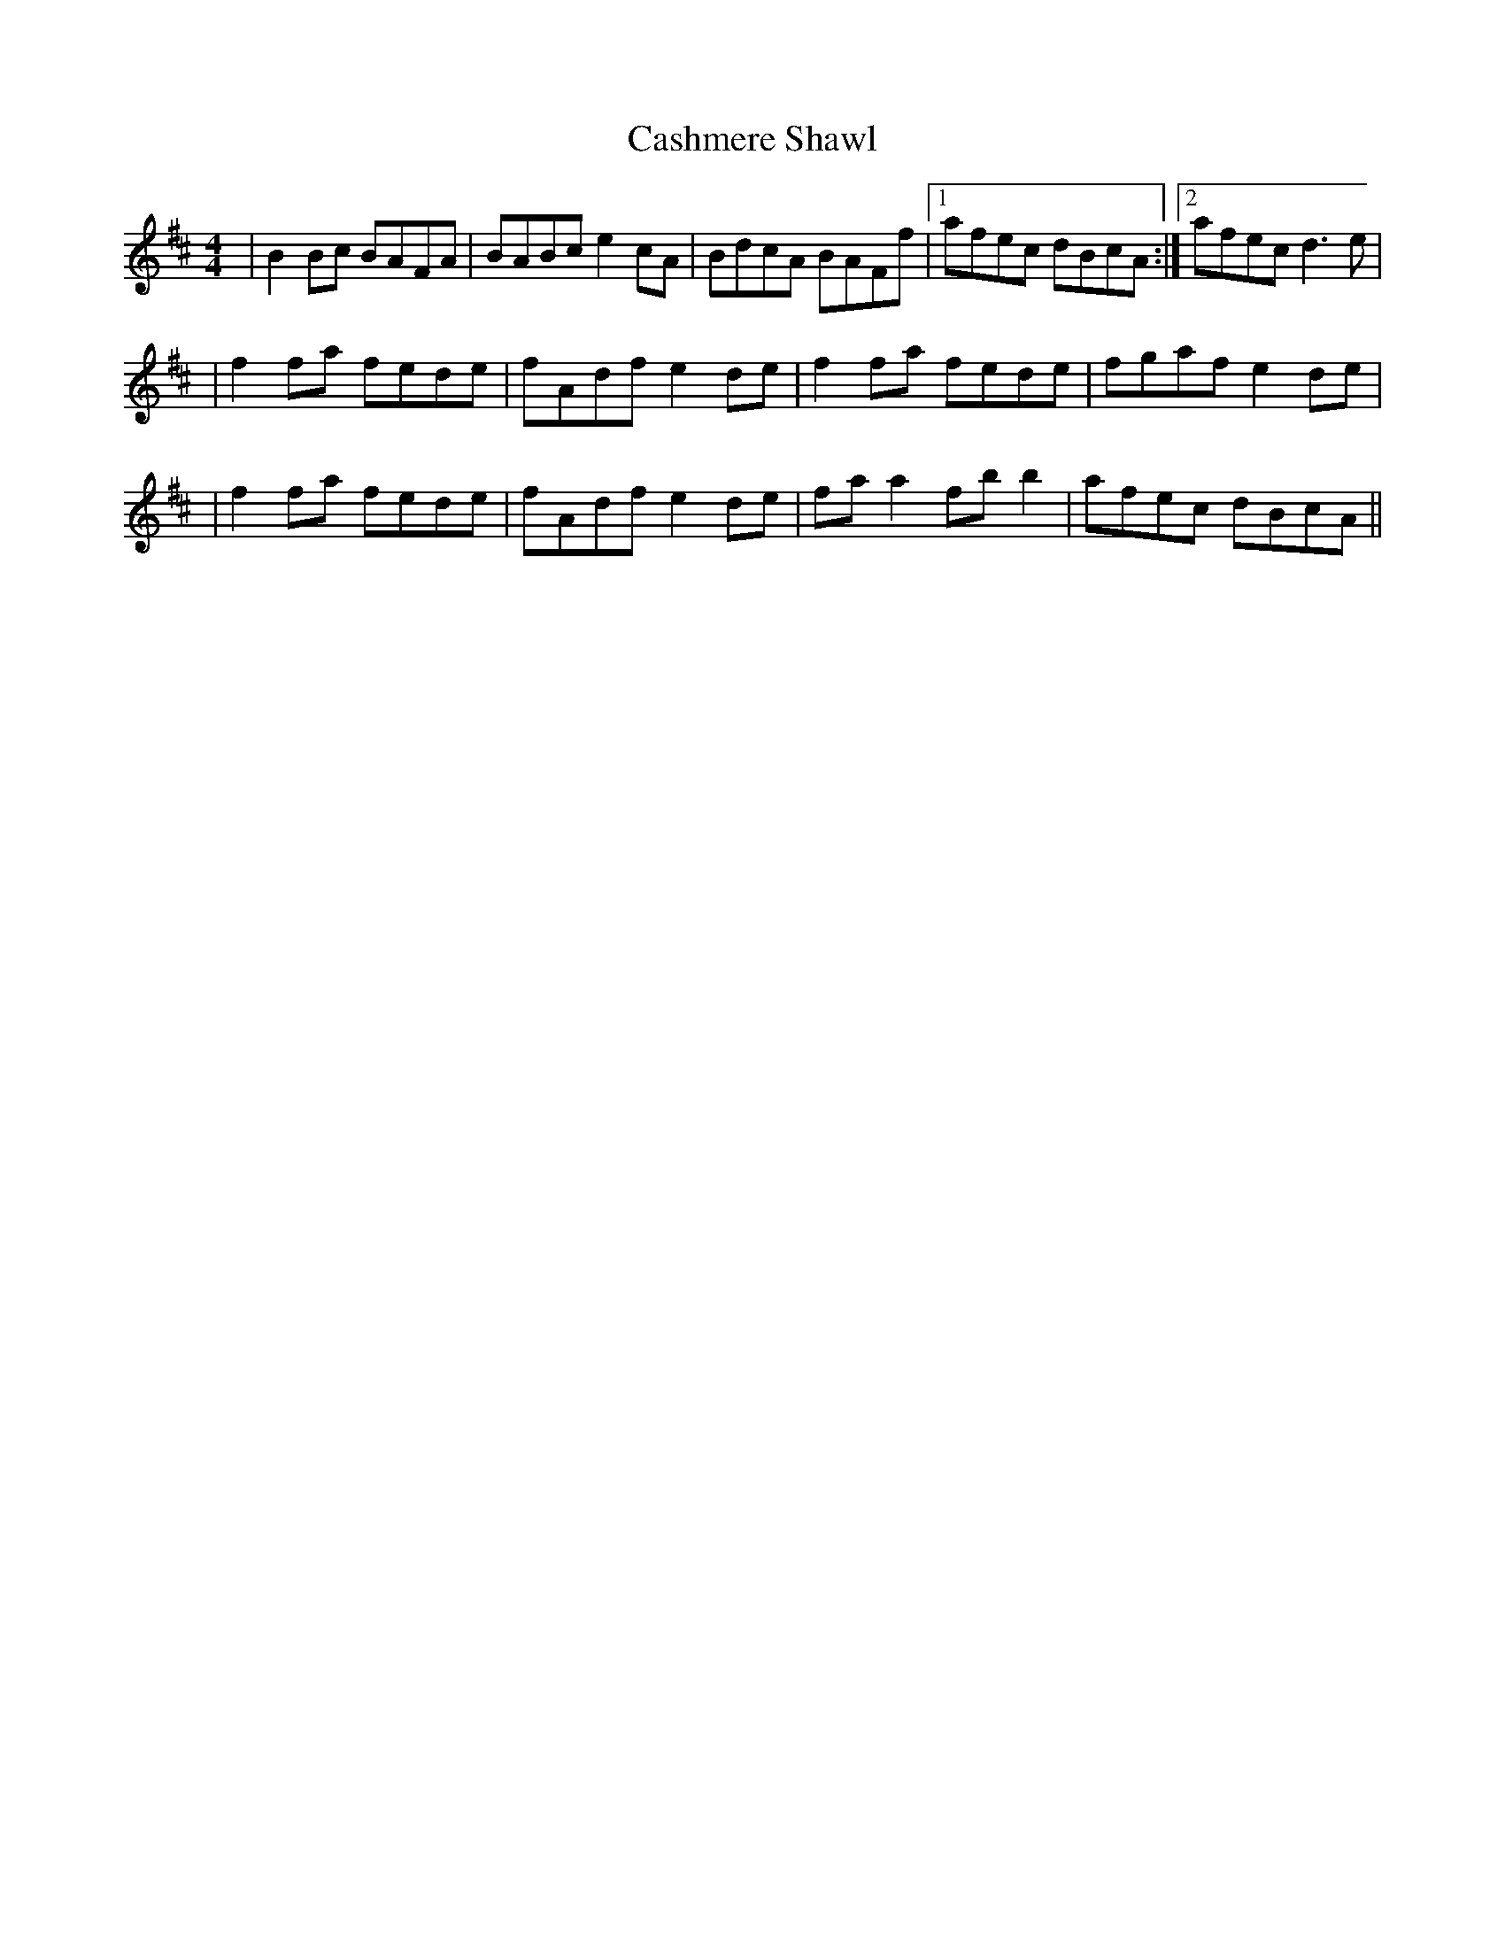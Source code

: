 X: 1
T: Cashmere Shawl
R: reel
M: 4/4
L: 1/8
K: Dmaj
|B2Bc BAFA | BABc  e2cA| BdcA BAFf |1 afec dBcA :|2  afec d3e|
|f2fa fede | fAdf  e2de | f2fa fede | fgaf e2de | 
|f2fa fede | fAdf  e2de | faa2 fbb2 | afec dBcA ||


